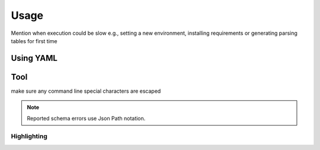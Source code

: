 Usage
=====

Mention when execution could be slow e.g., setting a new environment, installing requirements or generating parsing tables for first time

.. _using-yaml:

Using YAML
----------

Tool
----

make sure any command line special characters are escaped

.. Note::
  Reported schema errors use Json Path notation.

.. _highlighting:

Highlighting
~~~~~~~~~~~~
